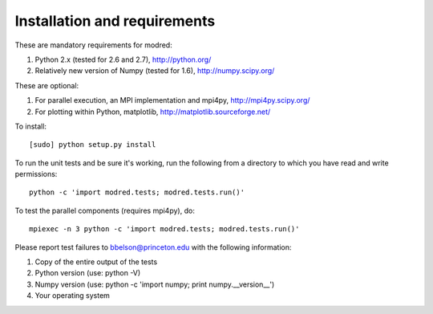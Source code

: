 ====================================
Installation and requirements
====================================

These are mandatory requirements for modred:

1. Python 2.x (tested for 2.6 and 2.7), http://python.org/
2. Relatively new version of Numpy (tested for 1.6), http://numpy.scipy.org/

These are optional:

1. For parallel execution, an MPI implementation and mpi4py, http://mpi4py.scipy.org/
2. For plotting within Python, matplotlib, http://matplotlib.sourceforge.net/

To install::

  [sudo] python setup.py install

To run the unit tests and be sure it's working, run the following from
a directory to which you have read and write permissions::

  python -c 'import modred.tests; modred.tests.run()'

To test the parallel components (requires mpi4py), do::
  
  mpiexec -n 3 python -c 'import modred.tests; modred.tests.run()'

Please report test failures to bbelson@princeton.edu with the following 
information:

1. Copy of the entire output of the tests
2. Python version (use: python -V)
3. Numpy version (use: python -c 'import numpy; print numpy.__version__')
4. Your operating system


